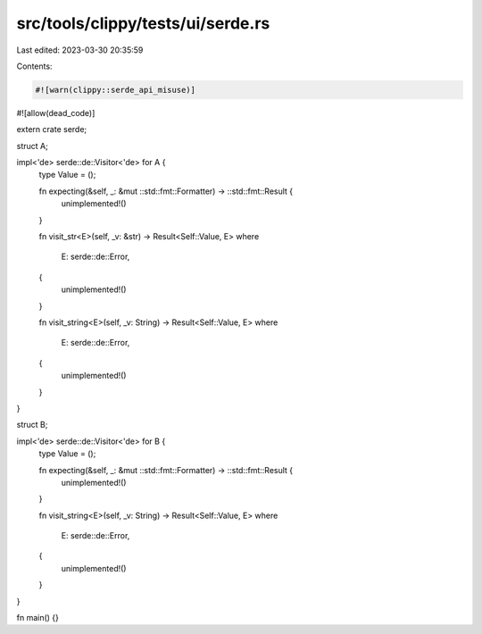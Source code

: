 src/tools/clippy/tests/ui/serde.rs
==================================

Last edited: 2023-03-30 20:35:59

Contents:

.. code-block:: rs

    #![warn(clippy::serde_api_misuse)]
#![allow(dead_code)]

extern crate serde;

struct A;

impl<'de> serde::de::Visitor<'de> for A {
    type Value = ();

    fn expecting(&self, _: &mut ::std::fmt::Formatter) -> ::std::fmt::Result {
        unimplemented!()
    }

    fn visit_str<E>(self, _v: &str) -> Result<Self::Value, E>
    where
        E: serde::de::Error,
    {
        unimplemented!()
    }

    fn visit_string<E>(self, _v: String) -> Result<Self::Value, E>
    where
        E: serde::de::Error,
    {
        unimplemented!()
    }
}

struct B;

impl<'de> serde::de::Visitor<'de> for B {
    type Value = ();

    fn expecting(&self, _: &mut ::std::fmt::Formatter) -> ::std::fmt::Result {
        unimplemented!()
    }

    fn visit_string<E>(self, _v: String) -> Result<Self::Value, E>
    where
        E: serde::de::Error,
    {
        unimplemented!()
    }
}

fn main() {}


